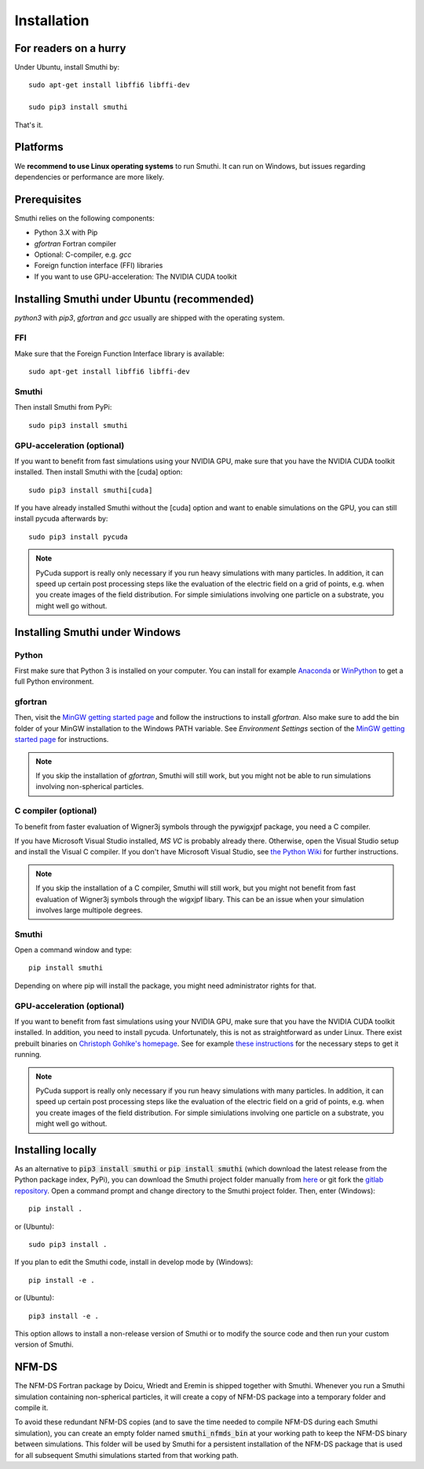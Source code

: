 Installation
=============

For readers on a hurry
----------------------
Under Ubuntu, install Smuthi by::

  sudo apt-get install libffi6 libffi-dev

  sudo pip3 install smuthi

That's it.

Platforms
---------
We **recommend to use Linux operating systems** to run Smuthi. It can run on Windows, but issues regarding dependencies or performance are more likely.

Prerequisites
-------------
Smuthi relies on the following components:

* Python 3.X with Pip
* `gfortran` Fortran compiler
* Optional: C-compiler, e.g. `gcc` 
* Foreign function interface (FFI) libraries
* If you want to use GPU-acceleration: The NVIDIA CUDA toolkit

Installing Smuthi under Ubuntu (recommended)
--------------------------------------------
`python3` with `pip3`, `gfortran` and `gcc` usually are shipped with the operating system.

FFI
~~~
Make sure that the Foreign Function Interface library is available::

  sudo apt-get install libffi6 libffi-dev

Smuthi
~~~~~~
Then install Smuthi from PyPi::

  sudo pip3 install smuthi

GPU-acceleration (optional)
~~~~~~~~~~~~~~~~~~~~~~~~~~~
If you want to benefit from fast simulations using your NVIDIA GPU, make sure that you have the NVIDIA CUDA toolkit installed.
Then install Smuthi with the [cuda] option::

  sudo pip3 install smuthi[cuda]	 

If you have already installed Smuthi without the [cuda] option and want to enable simulations on the GPU, you can still install pycuda afterwards by::

  sudo pip3 install pycuda

.. note:: PyCuda support is really only necessary if you run heavy simulations with many particles. In addition, it can speed up certain post processing steps like the evaluation of the electric field on a grid of points, e.g. when you create images of the field distribution. For simple simiulations involving one particle on a substrate, you might well go without.

Installing Smuthi under Windows
-------------------------------

Python
~~~~~~
First make sure that Python 3 is installed on your computer. 
You can install for example 
`Anaconda <https://www.continuum.io/downloads>`_ 
or `WinPython <https://winpython.github.io/>`_ 
to get a full Python environment.

gfortran
~~~~~~~~
Then, visit the `MinGW getting started page <http://mingw.org/wiki/Getting_Started>`_ and follow the instructions to install `gfortran`. 
Also make sure to add the bin folder of your MinGW installation to the Windows PATH variable. See `Environment Settings` section of the `MinGW getting started page <http://mingw.org/wiki/Getting_Started>`_ for instructions.

.. note:: If you skip the installation of `gfortran`, Smuthi will still work, but you might not be able to run simulations involving non-spherical particles.

C compiler (optional)
~~~~~~~~~~~~~~~~~~~~~
To benefit from faster evaluation of Wigner3j symbols through the pywigxjpf package, you need a C compiler.

If you have Microsoft Visual Studio installed, `MS VC` is probably already there. Otherwise, open the Visual Studio setup and install the Visual C compiler. If you don't have Microsoft Visual Studio, see 
`the Python Wiki <https://wiki.python.org/moin/WindowsCompilers>`_ 
for further instructions.

.. note:: If you skip the installation of a C compiler, Smuthi will still work, but you might not benefit from fast evaluation of Wigner3j symbols through the wigxjpf libary. This can be an issue when your simulation involves large multipole degrees.

Smuthi
~~~~~~
Open a command window and type::

    pip install smuthi

Depending on where pip will install the package, you might need administrator rights for that.

GPU-acceleration (optional)
~~~~~~~~~~~~~~~~~~~~~~~~~~~
If you want to benefit from fast simulations using your NVIDIA GPU, make sure that you have the NVIDIA CUDA toolkit installed.
In addition, you need to install pycuda. Unfortunately, this is not as straightforward as under Linux.
There exist prebuilt binaries on `Christoph Gohlke's homepage <https://www.lfd.uci.edu/~gohlke/pythonlibs/#pycuda>`_. See for example `these instructions <https://www.ibm.com/developerworks/community/blogs/jfp/entry/Installing_PyCUDA_On_Anaconda_For_Windows?lang=en>`_ for the necessary steps to get it running. 

.. note:: PyCuda support is really only necessary if you run heavy simulations with many particles. In addition, it can speed up certain post processing steps like the evaluation of the electric field on a grid of points, e.g. when you create images of the field distribution. For simple simiulations involving one particle on a substrate, you might well go without.

Installing locally
------------------
As an alternative to :code:`pip3 install smuthi` or :code:`pip install smuthi` (which download the latest release from the Python package index, PyPi), you can download the Smuthi project folder manually from `here <https://gitlab.com/AmosEgel/smuthi/tags>`_
or git fork the `gitlab repository <https://gitlab.com/AmosEgel/smuthi.git>`_. Open a command prompt and change directory to the Smuthi
project folder. Then, enter (Windows)::

   pip install .

or (Ubuntu)::

   sudo pip3 install .

If you plan to edit the Smuthi code, install in develop mode by (Windows)::

   pip install -e .

or (Ubuntu)::

   pip3 install -e .

This option allows to install a non-release version of Smuthi or to modify the source code and then run your custom version of Smuthi.

NFM-DS
------
The NFM-DS Fortran package by Doicu, Wriedt and Eremin is shipped together with Smuthi.
Whenever you run a Smuthi simulation containing non-spherical particles,
it will create a copy of NFM-DS package into a temporary folder and compile it.

To avoid these redundant NFM-DS copies
(and to save the time needed to compile NFM-DS during each Smuthi simulation), 
you can create an empty folder named :code:`smuthi_nfmds_bin`
at your working path to keep the NFM-DS binary between simulations. This folder
will be used by Smuthi for a persistent installation of the NFM-DS package
that is used for all subsequent Smuthi simulations started from that working path.
